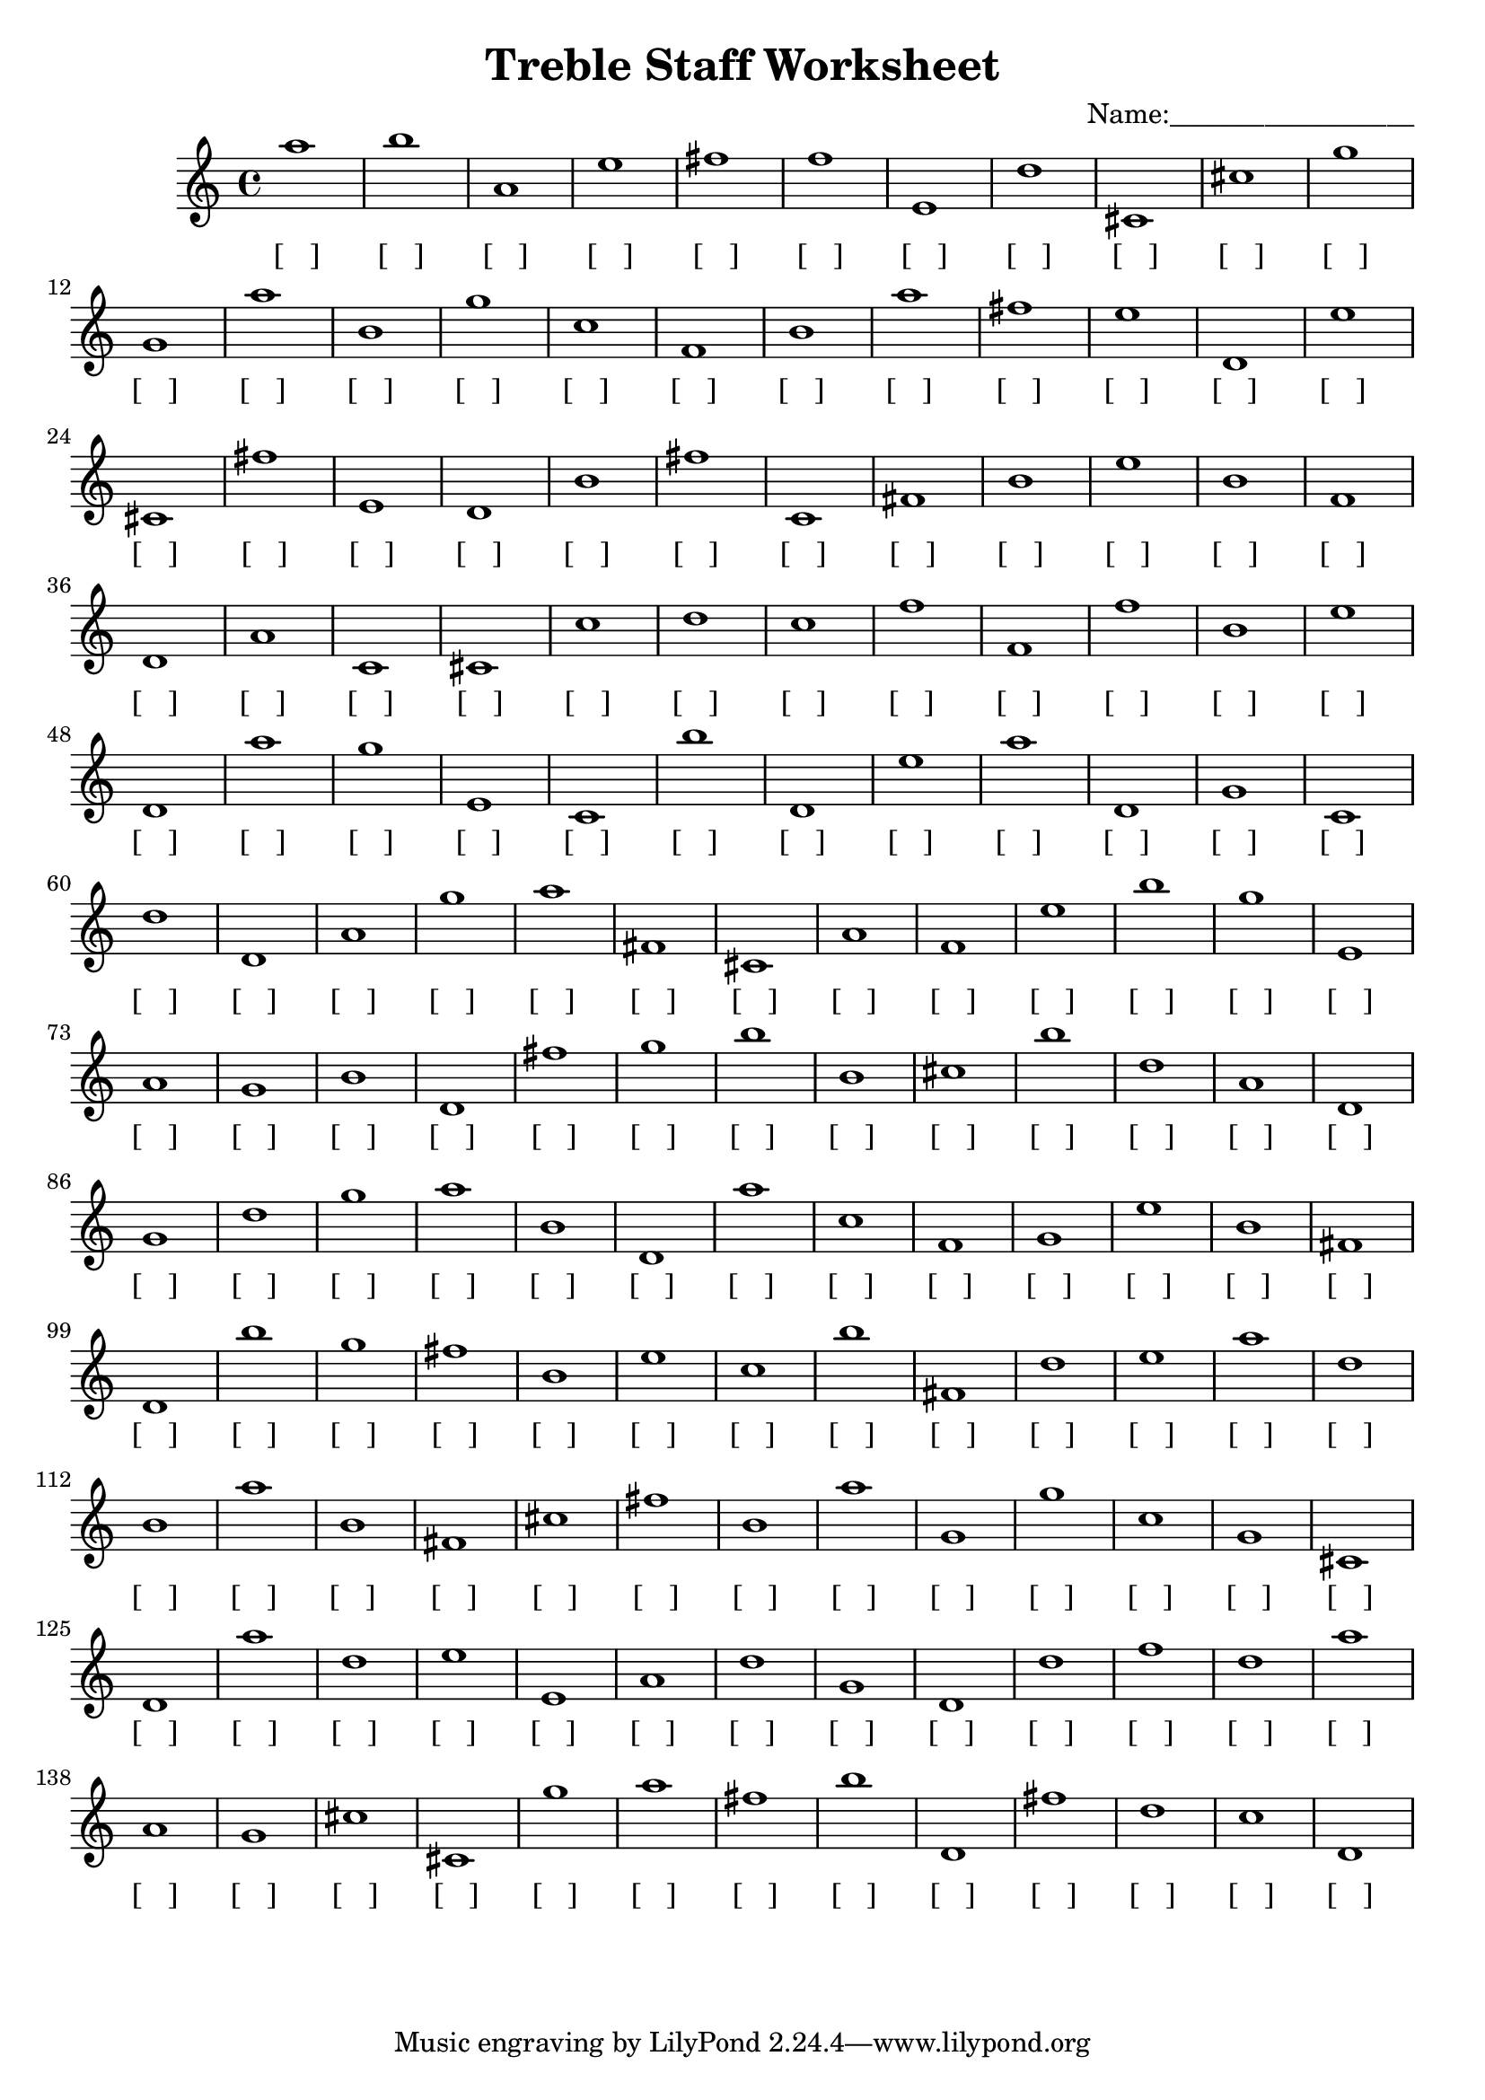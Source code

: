
\version "2.18.2"
\header { 
	title = "Treble Staff Worksheet"
 composer = "Name:__________________"
}
\score{
	\new Staff{
		\clef treble
a''1
 b'' a' e'' fis'' f'' e' d'' cis' cis'' g''
 g' a'' b' g'' c'' f' b' a'' fis'' e''
 d' e'' cis' fis'' e' d' b' fis'' c' fis'
 b' e'' b' f' d' a' c' cis' c'' d''
 c'' f'' f' f'' b' e'' d' a'' g'' e'
 c' b'' d' e'' a'' d' g' c' d'' d'
 a' g'' a'' fis' cis' a' f' e'' b'' g''
 e' a' g' b' d' fis'' g'' b'' b' cis''
 b'' d'' a' d' g' d'' g'' a'' b' d'
 a'' c'' f' g' e'' b' fis' d' b'' g''
 fis'' b' e'' c'' b'' fis' d'' e'' a'' d''
 b' a'' b' fis' cis'' fis'' b' a'' g' g''
 c'' g' cis' d' a'' d'' e'' e' a' d''
 g' d' d'' f'' d'' a'' a' g' cis'' cis'
 g'' a'' fis'' b'' d' fis'' d'' c'' d' }
		\addlyrics 
		{ [___] [___] [___] [___] [___] [___] [___] [___] [___] [___] [___] [___] [___] [___] [___] [___] [___] [___] [___] [___] [___] [___] [___] [___] [___] [___] [___] [___] [___] [___] [___] [___] [___] [___] [___] [___] [___] [___] [___] [___] [___] [___] [___] [___] [___] [___] [___] [___] [___] [___] [___] [___] [___] [___] [___] [___] [___] [___] [___] [___] [___] [___] [___] [___] [___] [___] [___] [___] [___] [___] [___] [___] [___] [___] [___] [___] [___] [___] [___] [___] [___] [___] [___] [___] [___] [___] [___] [___] [___] [___] [___] [___] [___] [___] [___] [___] [___] [___] [___] [___] [___] [___] [___] [___] [___] [___] [___] [___] [___] [___] [___] [___] [___] [___] [___] [___] [___] [___] [___] [___] [___] [___] [___] [___] [___] [___] [___] [___] [___] [___] [___] [___] [___] [___] [___] [___] [___] [___] [___] [___] [___] [___] [___] [___] [___] [___] [___] [___] [___] [___] }
}